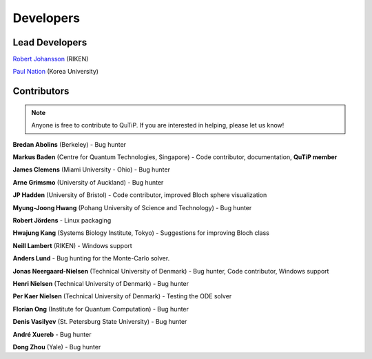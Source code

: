 .. QuTiP 
   Copyright (C) 2011-2012, Paul D. Nation & Robert J. Johansson

.. _developers:

************
Developers
************


.. _developers-lead:

Lead Developers
===============

`Robert Johansson <http://dml.riken.jp/~rob/>`_ (RIKEN)

`Paul Nation <http://nqdl.korea.ac.kr>`_ (Korea University)


.. _developers-contributors:

Contributors
============

.. note::
	
	Anyone is free to contribute to QuTiP.  If you are interested in helping, please let us know!


**Bredan Abolins** (Berkeley) - Bug hunter

**Markus Baden** (Centre for Quantum Technologies, Singapore) - Code contributor, documentation, **QuTiP member**

**James Clemens** (Miami University - Ohio) - Bug hunter

**Arne Grimsmo** (University of Auckland) - Bug hunter

**JP Hadden** (University of Bristol) - Code contributor, improved Bloch sphere visualization

**Myung-Joong Hwang** (Pohang University of Science and Technology) - Bug hunter

**Robert Jördens**  - Linux packaging

**Hwajung Kang** (Systems Biology Institute, Tokyo)  - Suggestions for improving Bloch class

**Neill Lambert** (RIKEN) - Windows support

**Anders Lund** - Bug hunting for the Monte-Carlo solver.

**Jonas Neergaard-Nielsen** (Technical University of Denmark) - Bug hunter, Code contributor, Windows support

**Henri Nielsen** (Technical University of Denmark) - Bug hunter

**Per Kaer Nielsen** (Technical University of Denmark) - Testing the ODE solver

**Florian Ong** (Institute for Quantum Computation) - Bug hunter

**Denis Vasilyev** (St. Petersburg State University) - Bug hunter

**André Xuereb** - Bug hunter

**Dong Zhou** (Yale) - Bug hunter

